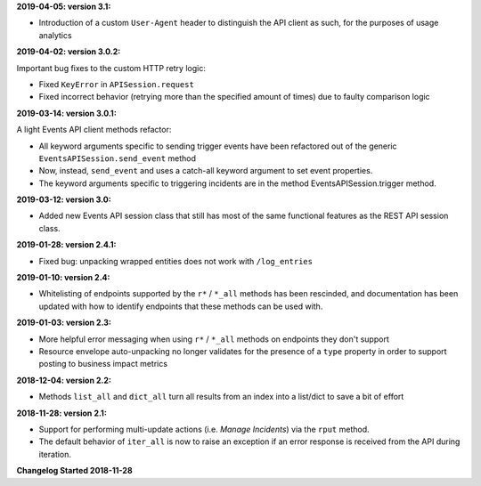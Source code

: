**2019-04-05: version 3.1:**

* Introduction of a custom ``User-Agent`` header to distinguish the API client as such, for the purposes of usage analytics

**2019-04-02: version 3.0.2:**

Important bug fixes to the custom HTTP retry logic:

* Fixed ``KeyError`` in ``APISession.request``
* Fixed incorrect behavior (retrying more than the specified amount of times) due to faulty comparison logic

**2019-03-14: version 3.0.1:**

A light Events API client methods refactor:

* All keyword arguments specific to sending trigger events have been refactored out of the generic ``EventsAPISession.send_event`` method
* Now, instead, ``send_event`` and uses a catch-all keyword argument to set event properties.
* The keyword arguments specific to triggering incidents are in the method EventsAPISession.trigger method.

**2019-03-12: version 3.0:**

* Added new Events API session class that still has most of the same functional features as the REST API session class.

**2019-01-28: version 2.4.1:**

* Fixed bug: unpacking wrapped entities does not work with ``/log_entries``

**2019-01-10: version 2.4:**

* Whitelisting of endpoints supported by the ``r*`` / ``*_all`` methods has been rescinded, and documentation has been updated with how to identify endpoints that these methods can be used with.

**2019-01-03: version 2.3:**

* More helpful error messaging when using ``r*`` / ``*_all`` methods on endpoints they don't support
* Resource envelope auto-unpacking no longer validates for the presence of a ``type`` property in order to support posting to business impact metrics

**2018-12-04: version 2.2:**

* Methods ``list_all`` and ``dict_all`` turn all results from an index into a list/dict to save a bit of effort

**2018-11-28: version 2.1:**

* Support for performing multi-update actions (i.e. *Manage Incidents*) via the ``rput`` method.
* The default behavior of ``iter_all`` is now to raise an exception if an error response is received from the API during iteration.

**Changelog Started 2018-11-28**
